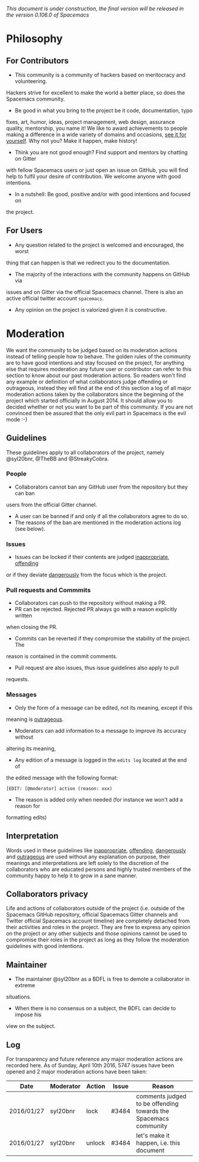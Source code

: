 /This document is under construction, the final version will be released in the
version 0.106.0 of Spacemacs/

* Philosophy
** For Contributors
- This community is a community of hackers based on meritocracy and volunteering.
Hackers strive for excellent to make the world a better place, so does the
Spacemacs community.
- Be good in what you bring to the project be it code, documentation, typo
fixes, art, humor, ideas, project management, web design, assurance quality,
mentorship, you name it! We like to award achievements to people making a
difference in a wide variety of domains and occasions, [[file:./doc/DOCUMENTATION.org#specials][see it for yourself]].
Why not you? Make it happen, make history!
- Think you are not good enough? Find support and mentors by chatting on Gitter
with fellow Spacemacs users or just open an issue on GitHub, you will find help
to fulfil your desire of contribution. We welcome anyone with good intentions.
- In a nutshell: Be good, positive and/or with good intentions and focused on
the project.
** For Users
- Any question related to the project is welcomed and encouraged, the worst
thing that can happen is that we redirect you to the documentation.
- The majority of the interactions with the community happens on GitHub via
issues and on Gitter via the official Spacemacs channel. There is also an active
official twitter account =spacemacs=.
- Any opinion on the project is valorized given it is constructive.

* Moderation
We want the community to be judged based on its moderation actions instead of
telling people how to behave. The golden rules of the community are to have good
intentions and stay focused on the project, for anything else that requires
moderation any future user or contributor can refer to this section to know
about our past moderation actions. So readers won't find any example or
definition of what collaborators judge offending or outrageous, instead they
will find at the end of this section a log of all major moderation actions taken
by the collaborators since the beginning of the project which started officially
in August 2014. It should allow you to decided whether or not you want to be
part of this community. If you are not convinced then be assured that the only
evil part in Spacemacs is the evil mode :-)
** Guidelines
These guidelines apply to all collaborators of the project, namely @syl20bnr,
@TheBB and @StreakyCobra.
*** People
- Collaborators cannot ban any GitHub user from the repository but they can ban
users from the official Gitter channel.
- A user can be banned if and only if all the collaborators agree to do so.
- The reasons of the ban are mentioned in the moderation actions log (see below).
*** Issues
- Issues can be locked if their contents are judged _inappropriate_, _offending_
or if they deviate _dangerously_ from the focus which is the project.
*** Pull requests and Commmits
- Collaborators can push to the repository without making a PR.
- PR can be rejected. Rejected PR always go with a reason explicitly written
when closing the PR.
- Commits can be reverted if they compromise the stability of the project. The
reason is contained in the commit comments.
- Pull request are also issues, thus issue guidelines also apply to pull
requests.
*** Messages
- Only the form of a message can be edited, not its meaning, except if this
meaning is _outrageous_.
- Moderators can add information to a message to improve its accuracy without
altering its meaning,
- Any edition of a message is logged in the =edits log= located at the end of
the edited message with the following format:
#+BEGIN_EXAMPLE
[EDIT: [@moderator] action (reason: xxx)
#+END_EXAMPLE
- The reason is added only when needed (for instance we won't add a reason for
formatting edits)
** Interpretation
Words used in these guidelines like _inappropriate_, _offending_, _dangerously_
and _outrageous_ are used without any explanation on purpose, their meanings and
interpretations are left solely to the discretion of the collaborators who are
educated persons and highly trusted members of the community happy to help it to
grow in a sane manner.
** Collaborators privacy
Life and actions of collaborators outside of the project (i.e. outside of the
Spacemacs GitHub repository, official Spacemacs Gitter channels and Twitter
official Spacemacs account timeline) are completely detached from their
activities and roles in the project. They are free to express any opinion on the
project or any other subjects and those opinions cannot be used to compromise
their roles in the project as long as they follow the moderation guidelines with
good intentions.
** Maintainer
- The maintainer @syl20bnr as a BDFL is free to demote a collaborator in extreme
situations.
- When there is no consensus on a subject, the BDFL can decide to impose his
view on the subject.
** Log
For transparency and future reference any major moderation actions are recorded
here. As of Sunday, April 10th 2016, 5747 issues have been opened and 2 major
moderation actions have been taken:
| Date       | Moderator | Action | Issue | Reason                                                          |
|------------+-----------+--------+-------+-----------------------------------------------------------------|
| 2016/01/27 | syl20bnr  | lock   | #3484 | comments judged to be offending towards the Spacemacs community |
| 2016/01/27 | syl20bnr  | unlock | #3484 | let's make it happen, i.e. this document                        |
